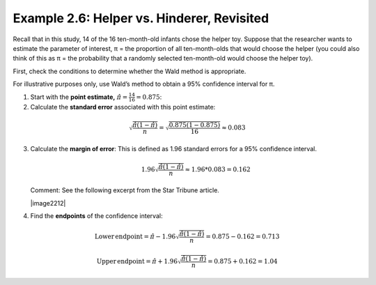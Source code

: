 
Example 2.6: Helper vs. Hinderer, Revisited
+++++++++++++++++++++++++++++++++++++++++++

Recall that in this study, 14 of the 16 ten-month-old infants chose the helper
toy. Suppose that the researcher wants to estimate the parameter of interest, π
= the proportion of all ten-month-olds that would choose the helper (you could
also think of this as π = the probability that a randomly selected ten-month-old
would choose the helper toy).

First, check the conditions to determine whether the Wald method is
appropriate.

For illustrative purposes only, use Wald’s method to obtain a 95%
confidence interval for π.

1. Start with the **point estimate,** :math:`\hat{\pi} = \frac{14}{16}=0.875`:

2. Calculate the **standard error** associated with this point
   estimate:

.. math::

    \sqrt{\frac{\hat{\pi}\left(1 - \hat{\pi}\right)}{n}}=\sqrt{\frac{0.875\left(1 - 0.875\right)}{16}}\approx0.083


3. Calculate the **margin of error**: This is defined as 1.96 standard
   errors for a 95% confidence interval.


   .. math::

       1.96\sqrt{\frac{\hat{\pi}\left(1 - \hat{\pi}\right)}{n}}\approx1.96*0.083=0.162

   Comment: See the following excerpt from the Star Tribune article.

   |image2212|

4. Find the **endpoints** of the confidence interval:

.. math::

   \mathrm{Lower\,endpoint} = \hat{\pi} - 1.96\sqrt{\frac{\hat{\pi}\left(1 - \hat{\pi}\right)}{n}}=0.875-0.162=0.713

   \mathrm{Upper\,endpoint} = \hat{\pi} + 1.96\sqrt{\frac{\hat{\pi}\left(1 - \hat{\pi}\right)}{n}}=0.875+0.162=1.04
